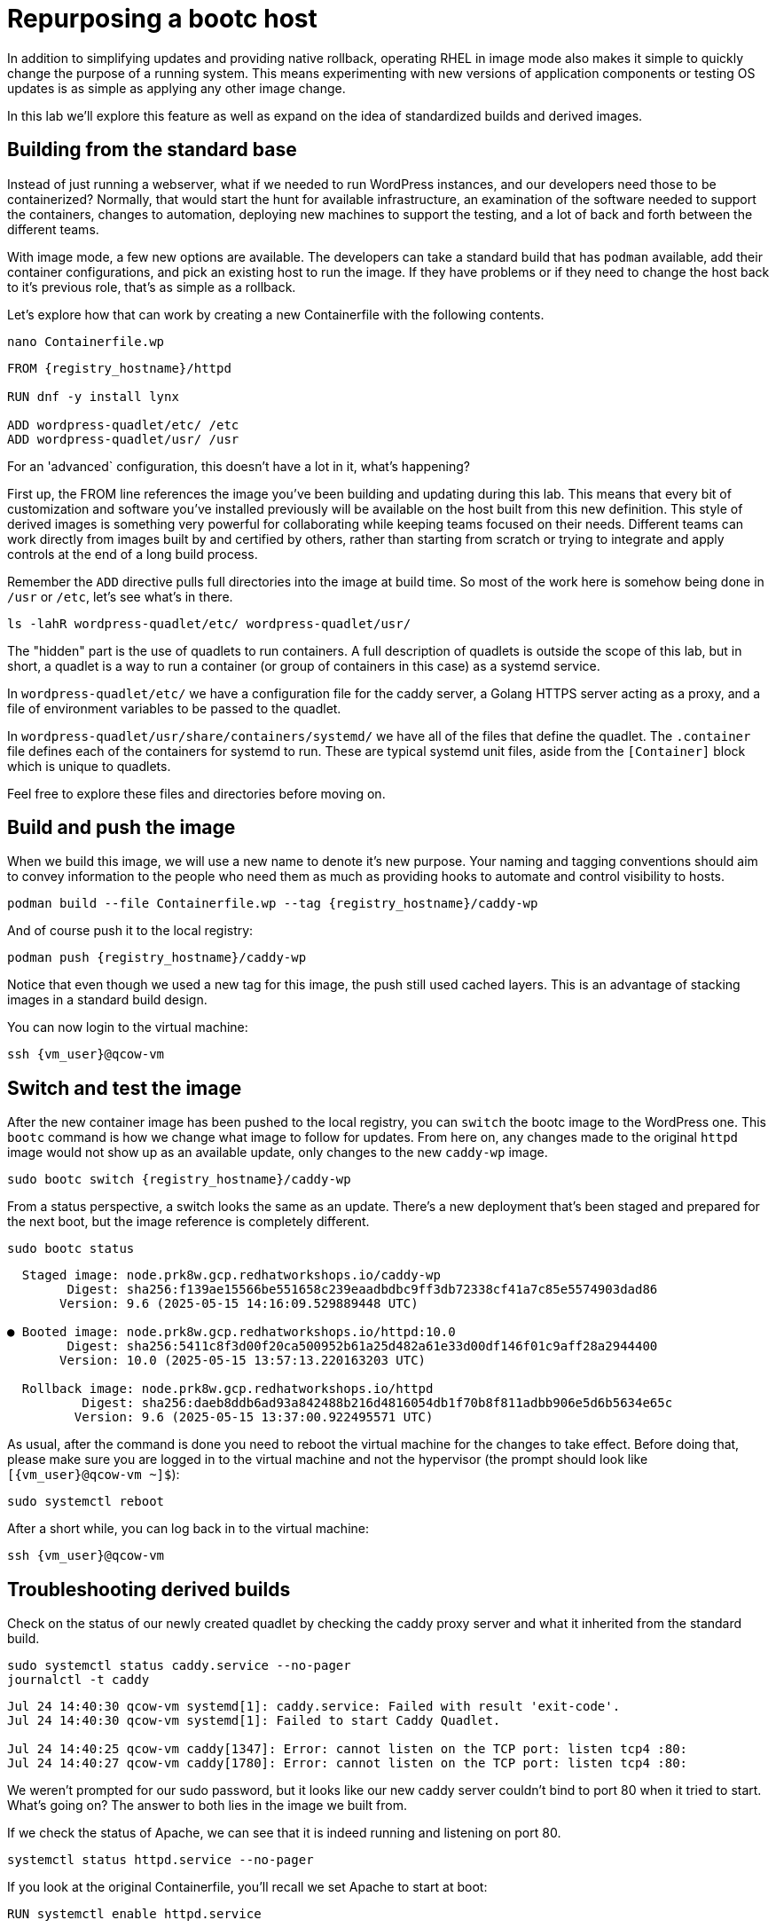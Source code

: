 = Repurposing a bootc host

In addition to simplifying updates and providing native rollback, operating RHEL in image mode also 
makes it simple to quickly change the purpose of a running system. This means experimenting with new 
versions of application components or testing OS updates is as simple as applying any other image change.

In this lab we'll explore this feature as well as expand on the idea of standardized builds and derived images.

[#write-containerfiles]
== Building from the standard base

Instead of just running a webserver, what if we needed to run WordPress instances, and our developers need
those to be containerized? Normally, that would start the hunt for available infrastructure, an examination of the software needed to support the containers, changes to automation, deploying new machines to support the testing, and a lot of back and forth between the different teams. 

With image mode, a few new options are available. The developers can take a standard build that has `podman` available, add their container configurations, and pick an existing host to run the image. If they have problems or if they need to change the host back to it's previous role, that's as simple as a rollback.

Let's explore how that can work by creating a new Containerfile with the following contents.
[source,bash,role="execute",subs=attributes+]
----
nano Containerfile.wp
----

[source,dockerfile,role="execute",subs=attributes+]
----
FROM {registry_hostname}/httpd

RUN dnf -y install lynx

ADD wordpress-quadlet/etc/ /etc
ADD wordpress-quadlet/usr/ /usr
----

For an 'advanced` configuration, this doesn't have a lot in it, what's happening?

First up, the FROM line references the image you've been building and updating during this lab. This means that every bit of customization and software you've installed previously will be available on the host built from this new definition. This style of derived images is something very powerful for collaborating while keeping teams focused on their needs. Different teams can work directly from images built by and certified by others, rather than starting from scratch or trying to integrate and apply controls at the end of a long build process.

Remember the `ADD` directive pulls full directories into the image at build time. So most of the work here is 
somehow being done in `/usr` or `/etc`, let's see what's in there.

[source,bash,role="execute",subs=attributes+]
----
ls -lahR wordpress-quadlet/etc/ wordpress-quadlet/usr/
----

The "hidden" part is the use of quadlets to run containers. A full description of quadlets is outside the scope 
of this lab, but in short, a quadlet is a way to run a container (or group of containers in this case) as a systemd service. 

In `wordpress-quadlet/etc/` we have a configuration file for the caddy server, a Golang HTTPS server acting as a proxy, and a file of environment variables to be passed to the quadlet.

In `wordpress-quadlet/usr/share/containers/systemd/` we have all of the files that define the quadlet. The `.container` file defines each of the containers for systemd to run. These are typical systemd unit files, aside from the `[Container]` block which is unique to quadlets.

Feel free to explore these files and directories before moving on.

[#build]
== Build and push the image

When we build this image, we will use a new name to denote it's new purpose. Your naming and tagging conventions should aim to convey information to the people who need them as much as providing hooks to automate and control visibility to hosts.

[source,bash,role="execute",subs=attributes+]
----
podman build --file Containerfile.wp --tag {registry_hostname}/caddy-wp
----
And of course push it to the local registry:

[source,bash,role="execute",subs=attributes+]
----
podman push {registry_hostname}/caddy-wp
----

Notice that even though we used a new tag for this image, the push still used cached layers. This is an advantage of stacking images in a standard build design.

You can now login to the virtual machine:

[source,bash,role="execute",subs=attributes+]
----
ssh {vm_user}@qcow-vm
----

[#switch-run]
== Switch and test the image

After the new container image has been pushed to the local registry, you can `switch` the bootc image to the WordPress one. This `bootc` command is how we change what image to follow for updates. From here on, any changes made to the original `httpd` image would not show up as an available update, only changes to the new `caddy-wp` image.

[source,bash,role="execute",subs=attributes+]
----
sudo bootc switch {registry_hostname}/caddy-wp
----

From a status perspective, a switch looks the same as an update. There's a new deployment that's been staged and prepared for the next boot, but the image reference is completely different.
[source,bash,role="execute",subs=attributes+]
----
sudo bootc status
----
....
  Staged image: node.prk8w.gcp.redhatworkshops.io/caddy-wp
        Digest: sha256:f139ae15566be551658c239eaadbdbc9ff3db72338cf41a7c85e5574903dad86
       Version: 9.6 (2025-05-15 14:16:09.529889448 UTC)

● Booted image: node.prk8w.gcp.redhatworkshops.io/httpd:10.0
        Digest: sha256:5411c8f3d00f20ca500952b61a25d482a61e33d00df146f01c9aff28a2944400
       Version: 10.0 (2025-05-15 13:57:13.220163203 UTC)

  Rollback image: node.prk8w.gcp.redhatworkshops.io/httpd
          Digest: sha256:daeb8ddb6ad93a842488b216d4816054db1f70b8f811adbb906e5d6b5634e65c
         Version: 9.6 (2025-05-15 13:37:00.922495571 UTC)
....

As usual, after the command is done you need to reboot the virtual machine
for the changes to take effect. Before doing that, please make sure you are logged in to the
virtual machine and not the hypervisor (the prompt should look like `[{vm_user}@qcow-vm ~]$`):

[source,bash,role="execute",subs=attributes+]
----
sudo systemctl reboot
----

After a short while, you can log back in to the virtual machine:

[source,bash,role="execute",subs=attributes+]
----
ssh {vm_user}@qcow-vm
----

[#layers]
== Troubleshooting derived builds

Check on the status of our newly created quadlet by checking the caddy proxy server and what it inherited from the standard build. 

[source,bash,role="execute",subs=attributes+]
----
sudo systemctl status caddy.service --no-pager
journalctl -t caddy
----
....
Jul 24 14:40:30 qcow-vm systemd[1]: caddy.service: Failed with result 'exit-code'.
Jul 24 14:40:30 qcow-vm systemd[1]: Failed to start Caddy Quadlet.

Jul 24 14:40:25 qcow-vm caddy[1347]: Error: cannot listen on the TCP port: listen tcp4 :80: 
Jul 24 14:40:27 qcow-vm caddy[1780]: Error: cannot listen on the TCP port: listen tcp4 :80:
....

We weren't prompted for our sudo password, but it looks like our new caddy server couldn't bind to port 80 
when it tried to start.  What's going on? The answer to both lies in the image we built from. 

If we check the status of Apache, we can see that it is indeed running and listening on port 80.

[source,bash,role="execute",subs=attributes+]
----
systemctl status httpd.service --no-pager
----

If you look at the original Containerfile, you'll recall we set Apache to start at boot:

[source,dockerfile]
----
RUN systemctl enable httpd.service
----

Since local changes to /etc are kept by `bootc` when changing images, httpd stayed enabled on 
this new host as well. Let's disable it and restart caddy.

[source,bash,role="execute",subs=attributes+]
----
sudo systemctl disable --now httpd.service
sudo systemctl restart caddy.service
sudo systemctl status caddy.service
----
....
Removed "/etc/systemd/system/multi-user.target.wants/httpd.service".

● caddy.service - Caddy Quadlet
     Loaded: loaded (/usr/share/containers/systemd/caddy.container; generated)
     Active: active (running) since Wed 2024-07-24 14:42:21 UTC; 6s ago
....

It looks like caddy started, let's check to see that it's passing requests to the WordPress 
container in the quadlet. Curl will dump a mess of HTML and we don't have a GUI, but that's why we installed the Lynx browser.

[source,bash,role="execute",subs=attributes+]
----
lynx localhost
----

You should see the WordPress configuration dialog box. You can hit `Q` (Shift + q) to quit lynx and then log out of the VM.
[source,bash,role="execute",subs=attributes+]
----
logout
----

== Disable the service and rebuild with new tag?

That solution is fine for this host, but how to we fix it in the image? The answer depends on the goal and how container layers operate.  

The simplest solution would be to stop the service from starting. You may find there are other services in the base image you may want to disable in certain downstream images as well. One way to stop these sorts of services from activation, especially those defined in `/usr/lib/systemd/system`, is with masking.

Let's add a `heredoc` to our Containerfile to tell systemd to mask the httpd service and the bootc update timer.
[source,bash,role="execute",subs=attributes+]
----
nano Containerfile.wp
----
[source,dockerfile,role="execute",subs=attributes+]
----
FROM {registry_hostname}/httpd

RUN dnf -y install lynx

ADD wordpress-quadlet/etc/ /etc
ADD wordpress-quadlet/usr/ /usr

RUN <<EORUN
     set -euxo pipefail
     systemctl mask httpd.service 
     systemctl mask bootc-fetch-apply-updates.timer 
EORUN
----

This means these services won't even be able to be started manually.

[source,bash,role="execute",subs=attributes+]
----
podman build --file Containerfile.wp --tag {registry_hostname}/caddy-wp:V2
----
And of course push it to the local registry:

[source,bash,role="execute",subs=attributes+]
----
podman push {registry_hostname}/caddy-wp:V2
----

The name of the image has stayed the same, but we've now added the `V2` to add some semantic versioning. Tags are part of how `bootc` keeps track of images, which is important when it comes to updates. Since this is a new tag, we would need to `switch` to it in order to use it, just like we did the first time. This might be fine, especially since we've turned off auto-updates. 

We can check this by having `bootc` look for an update. Notice the new `V2` image isn't seen.
[source,bash,role="execute",subs=attributes+]
----
ssh core@qcow-vm sudo bootc update
----
....
No changes in node.545jj.gcp.redhatworkshops.io/caddy-wp => sha256:c15b09203ea36a342135cc2d1c061ea96c0b61f4e5c46fd38bc8afe3f6c787a0
No update available.
....
Remember from the OS base image discussion that an image can have multiple tags associated with it, and `bootc` can track an single tag for an image. To make this new image appear as be an update, then we can add a tag to this new image that matches what `bootc` is currently tracking. 

Since we haven't been adding tags to any of our previous builds, they all have the default latest tag automatically applied.
[source,bash,role="execute",subs=attributes+]
----
podman images {registry_hostname}/caddy-wp
----
You can see both of our caddy images, and the tags associated with them. To make `V2` appear as an available update, add the `latest` tag to that image. The first image is the one to operate on, and the second is the complete target name you want to apply. This can be used in a lot of ways, for example to build all images locally without any registry, organization, and tag info and add that only to specific builds that are ready to be pushed to a registry.

[source,bash,role="execute",subs=attributes+]
----
podman image tag {registry_hostname}/caddy-wp:V2 {registry_hostname}/caddy-wp:latest
----

This changed the tag locally, so we need to push the newly tagged image to the registry to pick up the change there. You'll notice all of the layers are skipped since this is really just a metadata change.
[source,bash,role="execute",subs=attributes+]
----
podman push {registry_hostname}/caddy-wp:latest
----

Logging back into the VM, you should see an update available for the `caddy-wp` image with the one layer that has our change.
[source,bash,role="execute",subs=attributes+]
----
ssh {vm_user}@qcow-vm
----

[source,bash,role="execute",subs=attributes+]
----
sudo bootc update
----
Feel free to apply the update and test the changes.


Before proceeding to the next exercise, make sure you have logged out of the virtual machine:

[source,bash,role="execute",subs=attributes+]
----
logout
----

== Core principles
Easy updates, rollbacks, and image switching are part of the core improvements to the operation of 
image mode systems. Layering is an important part of the design of standard builds and can have some 
downstream effects as well. Just like stacking configuration management, thinking through the idea of 
layered builds can be powerful.

In this lab we've covered the very basics of image mode to get you started in your exploration of what this can do for you and your environment. There's a lot we haven't covered, like compliance, managing kernel arguments, integrating with other tools like Ansible or Satellite, and much more. Image mode is just leaving tech preview, so there's a full roadmap of improvements to come.

We've got other ways to learn more, including https://docs.redhat.com/en/documentation/red_hat_enterprise_linux/9/html/using_image_mode_for_rhel_to_build_deploy_and_manage_operating_systems/introducing-image-mode-for-rhel_using-image-mode-for-rhel-to-build-deploy-and-manage-operating-systems[documentation^], https://github.com/redhat-cop/rhel-bootc-examples[example snippets^], https://github.com/redhat-cop/redhat-image-mode-demo[other exercises^], and more.

In the next modules, we'll add a little more color to ways image mode can be used.
